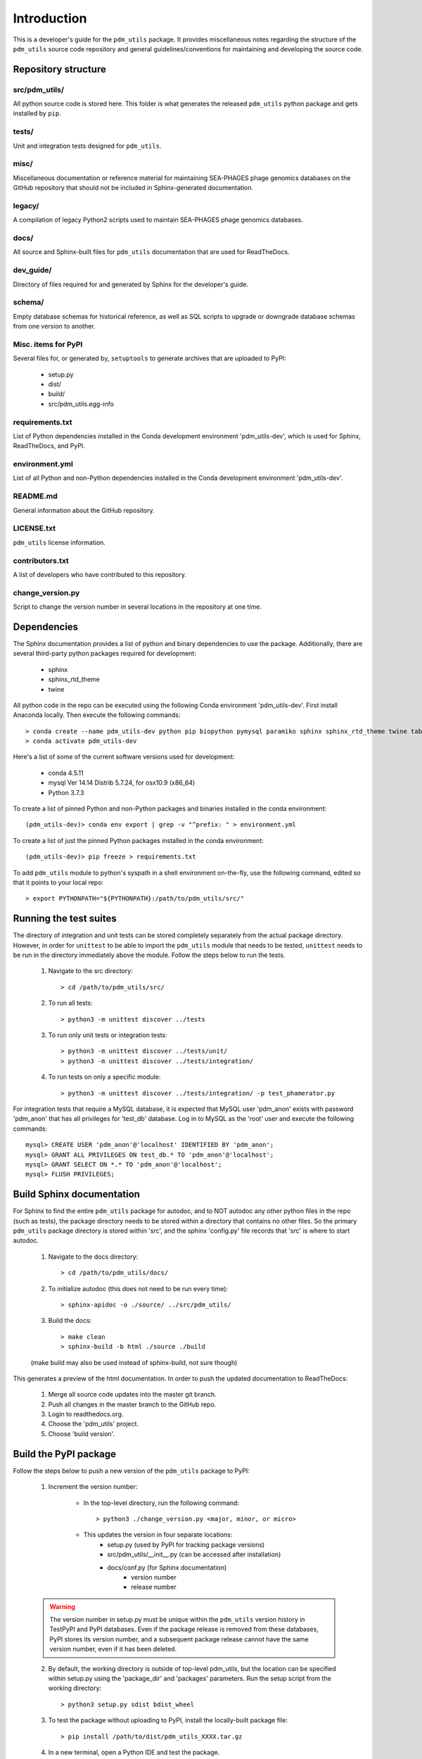Introduction
============

This is a developer's guide for the ``pdm_utils`` package. It provides miscellaneous notes regarding the structure of the ``pdm_utils`` source code repository and general guidelines/conventions for maintaining and developing the source code.

Repository structure
--------------------

src/pdm_utils/
**************

All python source code is stored here. This folder is what generates the released ``pdm_utils`` python package and gets installed
by ``pip``.


tests/
******

Unit and integration tests designed for ``pdm_utils``.

misc/
*****

Miscellaneous documentation or reference material for maintaining SEA-PHAGES phage genomics databases on the GitHub repository that should not be included in Sphinx-generated documentation.

legacy/
*******

A compilation of legacy Python2 scripts used to maintain SEA-PHAGES phage genomics databases.

docs/
*****

All source and Sphinx-built files for ``pdm_utils`` documentation that are used for ReadTheDocs.

dev_guide/
**********

Directory of files required for and generated by Sphinx for the developer's guide.


schema/
*****

Empty database schemas for historical reference, as well as SQL scripts to upgrade or downgrade database schemas from one version to another.






Misc. items for PyPI
********************

Several files for, or generated by, ``setuptools`` to generate archives that are uploaded to PyPI:

    - setup.py
    - dist/
    - build/
    - src/pdm_utils.egg-info


requirements.txt
****************

List of Python dependencies installed in the Conda development environment 'pdm_utils-dev', which is used for Sphinx, ReadTheDocs, and PyPI.

environment.yml
****************

List of all Python and non-Python dependencies installed in the Conda development environment 'pdm_utils-dev'.


README.md
*********

General information about the GitHub repository.


LICENSE.txt
***********

``pdm_utils`` license information.



contributors.txt
****************

A list of developers who have contributed to this repository.


change_version.py
****************

Script to change the version number in several locations in the repository at one time.




Dependencies
------------

The Sphinx documentation provides a list of python and binary dependencies to use the package. Additionally, there are several third-party python packages required for development:

    - sphinx
    - sphinx_rtd_theme
    - twine

All python code in the repo can be executed using the following Conda environment 'pdm_utils-dev'. First install Anaconda locally. Then execute the following commands::

    > conda create --name pdm_utils-dev python pip biopython pymysql paramiko sphinx sphinx_rtd_theme twine tabulate curl sqlalchemy networkx
    > conda activate pdm_utils-dev


Here's a list of some of the current software versions used for development:

    - conda 4.5.11
    - mysql  Ver 14.14 Distrib 5.7.24, for osx10.9 (x86_64)
    - Python 3.7.3

To create a list of pinned Python and non-Python packages and binaries installed in the conda environment::

    (pdm_utils-dev)> conda env export | grep -v "^prefix: " > environment.yml


To create a list of just the pinned Python packages installed in the conda environment::

    (pdm_utils-dev)> pip freeze > requirements.txt


To add ``pdm_utils`` module to python's syspath in a shell environment on-the-fly, use the following command, edited so that it points to your local repo::

    > export PYTHONPATH="${PYTHONPATH}:/path/to/pdm_utils/src/"


Running the test suites
-----------------------

The directory of integration and unit tests can be stored completely separately from the actual package directory. However, in order for ``unittest`` to be able to import the ``pdm_utils`` module that needs to be tested, ``unittest`` needs to be run in the directory immediately above the module. Follow the steps below to run the tests.

    1. Navigate to the src directory::

        > cd /path/to/pdm_utils/src/

    2. To run all tests::

        > python3 -m unittest discover ../tests

    3. To run only unit tests or integration tests::

        > python3 -m unittest discover ../tests/unit/
        > python3 -m unittest discover ../tests/integration/

    4. To run tests on only a specific module::

        > python3 -m unittest discover ../tests/integration/ -p test_phamerator.py


For integration tests that require a MySQL database, it is expected that MySQL user 'pdm_anon' exists with password 'pdm_anon' that has all privileges for 'test_db' database. Log in to MySQL as the 'root' user and execute the following commands::

    mysql> CREATE USER 'pdm_anon'@'localhost' IDENTIFIED BY 'pdm_anon';
    mysql> GRANT ALL PRIVILEGES ON test_db.* TO 'pdm_anon'@'localhost';
    mysql> GRANT SELECT ON *.* TO 'pdm_anon'@'localhost';
    mysql> FLUSH PRIVILEGES;








Build Sphinx documentation
--------------------------

For Sphinx to find the entire ``pdm_utils`` package for autodoc, and to NOT autodoc any other python files in the repo (such as tests), the package directory needs to be stored within a directory that contains no other files. So the primary ``pdm_utils`` package directory is stored within 'src', and the sphinx 'config.py' file records that 'src' is where to start autodoc.

    1. Navigate to the docs directory::

        > cd /path/to/pdm_utils/docs/

    2. To initialize autodoc (this does not need to be run every time)::

        > sphinx-apidoc -o ./source/ ../src/pdm_utils/

    3. Build the docs::

        > make clean
        > sphinx-build -b html ./source ./build

    (make build may also be used instead of sphinx-build, not sure though)

This generates a preview of the html documentation. In order to push the updated documentation to ReadTheDocs:

    1. Merge all source code updates into the master git branch.
    2. Push all changes in the master branch to the GitHub repo.
    3. Login to readthedocs.org.
    4. Choose the 'pdm_utils' project.
    5. Choose 'build version'.









Build the PyPI package
----------------------

Follow the steps below to push a new version of the ``pdm_utils`` package to PyPI:

    1. Increment the version number:

        - In the top-level directory, run the following command::

            > python3 ./change_version.py <major, minor, or micro>

        - This updates the version in four separate locations:
            - setup.py (used by PyPI for tracking package versions)
            - src/pdm_utils/__init__.py (can be accessed after installation)
            - docs/conf.py (for Sphinx documentation)
                - version number
                - release number


    .. warning::
        The version number in setup.py must be unique within the ``pdm_utils`` version history in TestPyPI and PyPI databases. Even if the package release is removed from these databases, PyPI stores its version number, and a subsequent package release cannot have the same version number, even if it has been deleted.

    2. By default, the working directory is outside of top-level pdm_utils, but the location can be specified within setup.py using the 'package_dir' and 'packages' parameters. Run the setup script from the working directory::

        > python3 setup.py sdist bdist_wheel


    3. To test the package without uploading to PyPI, install the locally-built package file::

        > pip install /path/to/dist/pdm_utils_XXXX.tar.gz

    4. In a new terminal, open a Python IDE and test the package.

    5. After testing locally, upload the package to TestPyPI::

        > python3 -m twine upload --repository-url https://test.pypi.org/legacy/ dist/*

    6. Open a separate terminal that doesn't utilize the pdm_utils-dev conda environment (for instance, load the pdm_utils-user conda environment), and install the package with pip::

        > python3 -m pip install --index-url https://test.pypi.org/simple/ --no-deps pdm_utils

    7. Now upload the package to PyPI::

        > twine upload ./dist/*




Code conventions
----------------

This repo utilizes the following coding conventions:

    1. Use spaces instead of tabs.
    2. Use 'snake_case' for variables and 'PascalCase' for classes.
    3. Docstrings:

        - for all methods and functions.
        - written in reStructuredText for Sphinx autodoc.

    4. Use double (instead of single) quotes for string literals (although not as important in docstrings and comments)
    5. Tests:

        - should be written for all methods and functions.
        - should be constructed for the ``unittest`` module.
        - should have a docstring that briefly states the purpose of the test (although doesn't need to be specifically structured).
        - are split into unit and integration test directories. If the test relies on pure python, it should be stored in the 'unit' directory. These tests run very quickly. If it relies on MySQL, PhagesDB, parsing files, creating files and directories, etc. it should be stored in the 'integration' directory. These tests run more slowly.



Schema refactoring
------------------

Any changes made to the structure (schema) of the database (in the form of schema refactoring, schema improvements, and data migration) should be tracked. In order to do this, paired upgrade/downgrade scripts should be created, so that the schema changes can be implemented or reversed if needed.

    1. Determine which aspects of the schema should be changed.

    2. Create a MySQL script that contains the statements needed to make all changes (including incrementing version.SchemaVersion).

    3. In the MySQL command line utility, manually execute each statement on a test database to verify the necessary changes are successful.

    4. Once all statements are constructed, execute the entire MySQL 'upgrade' script at the command line to ensure it works properly::

        > mysql -u root -p <test database> < upgrade_script.sql

    5. Now create a 'downgrade' script to undo the changes. The order of the downgrade statements should be in the reverse order as the upgrade statements. As with the upgrade statements, first test each statement individually in the MySQL command line utility, then test the entire downgrade script at the command line.

    6. It is important that the database schema created when upgrading from an earlier schema version is identical to the database schema created when downgrading from a later schema version. Using a test database, this can be determined with the new paired upgrade/downgrade scripts as follows:

        1. Export the empty schema before upgrade::

            > mysqldump --no-data -u root -p --skip-comments <db_name> > db_schema_before.sql

        2. Run the upgrade script::

            > mysql -u root -p <test database> < upgrade_script.sql

        3. Run the downgrade script::

            > mysql -u root -p <test database> < upgrade_script.sql

        4. Export the empty schema after downgrade::

            > mysqldump --no-data -u root -p --skip-comments <db_name> > db_schema_after.sql

        5. Check the difference between the empty schemas. Other than AUTO-INCREMENT values, there should be no substantial differences::

            > diff db_schema_before.sql db_schema_after.sql

        6. If the conversion round-trip does not produce an identical empty schema, modify the upgrade or downgrade statements accordingly.

    7. Incorporate the upgrade and downgrade statements into the ``pdm_utils`` schema_conversions module so that they can be implemented using the Python package.

    8. In the convert module, edit the CURRENT_VERSION and MAX_VERSION variables accordingly.

    9. Use the convert module to upgrade the primary production database to the new schema version. This will convert the schema and update version.SchemaVersion.

    10. A history of each unique database schema is stored under /misc/schemas/. Create an empty schema of the upgraded database::

        > mysqldump --no-data -u root -p --skip-comments <db_name> > db_schema_<new schema int>.sql

    11. Add the sql file to the schemas directory in the repo.

    12. Update the schema_updates.txt history file with the changes, including a summary of the types of changes implemented.

    13. Generate a schema map and update all sections of the user guide (see below).

        1. Open MySQL Workbench and connect to the server.

        2. Under the Database menu, select Reverse Engineer.

        3. Choose the database of interest.

        4. Manually move table icons so they are intuitively arranged.

        5. Under File, select Export, then select Export as Single Page PDF.

        6. Open the PDF in Preview, and under File, select Export, then select Format JPEG 300 resolution.

        7. Add the JPEG to the repo in the user guide directory.

    14. Update the user guide as needed with information about the new schema:

        - page describing the current database
        - page describing prior schema version schema maps
        - page describing schema version changelog

    15. Update files requires for integration tests:

        1. Copy the new empty schema file to the following directory::

            tests/integration/test_files/

        2. Rename the file to 'test_schema_<schema_version>.sql'
        3. Remove the test schema file of the prior version.
